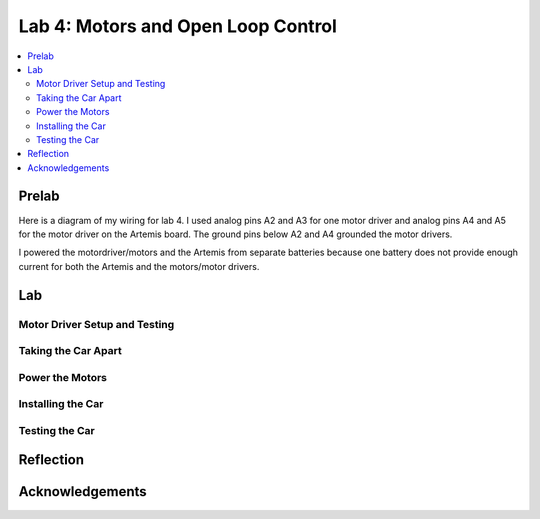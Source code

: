 ====================================
Lab 4: Motors and Open Loop Control
====================================

.. contents::
   :depth: 2
   :local:

Prelab
--------------------------------------------------------------------------
Here is a diagram of my wiring for lab 4. I used analog pins A2 and A3 for one motor driver and analog pins A4 and A5 for the motor driver on the Artemis board. The ground pins below A2 and A4 grounded the motor drivers.

.. image:: images/l4_diagram.png
   :align: center
   :width: 50%
   :alt: Wiring Diagram 



I powered the motordriver/motors and the Artemis from separate batteries because one battery does not provide enough current for both the Artemis and the motors/motor drivers.

Lab
--------------------------------------------------------------------------

Motor Driver Setup and Testing
^^^^^^^^^^^^^^^^^^^^^^^^^^^^^^^^^^^^^^^^^^

.. image:: images/l4_pic_1.jpg
   :align: center
   :width: 50%
   :alt: Pics

.. image:: images/l4_pic_2.jpg
   :align: center
   :width: 50%
   :alt: Pics


.. image:: images/l4_pic_3.jpg
   :align: center
   :width: 50%
   :alt: Pics

.. image:: images/l4_pic_4.jpg
   :align: center
   :width: 50%
   :alt: Pics

.. image:: images/l4_pic_5.jpg
   :align: center
   :width: 50%
   :alt: Pics

.. image:: images/l4_pic_6.jpg
   :align: center
   :width: 50%
   :alt: Pics

.. image:: images/l4_pic_7.jpg
   :align: center
   :width: 50%
   :alt: Pics





.. image:: images/l4_oscop1.jpg
   :align: center
   :width: 50%
   :alt: Oscope 1

.. image:: images/l4_oscop2.jpg
   :align: center
   :width: 50%
   :alt: Oscop 2


.. image:: images/l4_oscop3.jpg
   :align: center
   :width: 50%
   :alt: Oscop 3

Taking the Car Apart
^^^^^^^^^^^^^^^^^^^^^^^^^^^^^^^^^^^^^^^^^^

Power the Motors
^^^^^^^^^^^^^^^^^^^^^^^^^^^^^^^^^^^^^^^^^^

Installing the Car
^^^^^^^^^^^^^^^^^^^^^^^^^^^^^^^^^^^^^^^^^^

Testing the Car
^^^^^^^^^^^^^^^^^^^^^^^^^^^^^^^^^^^^^^^^^^



Reflection
-----------------------------





Acknowledgements
-----------------------------
